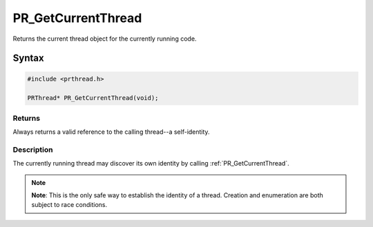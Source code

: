 PR_GetCurrentThread
===================

Returns the current thread object for the currently running code.


Syntax
------

.. code::

   #include <prthread.h>

   PRThread* PR_GetCurrentThread(void);


Returns
~~~~~~~

Always returns a valid reference to the calling thread--a self-identity.


Description
~~~~~~~~~~~

The currently running thread may discover its own identity by calling
:ref:`PR_GetCurrentThread`.

.. note::

   **Note**: This is the only safe way to establish the identity of a
   thread. Creation and enumeration are both subject to race conditions.

